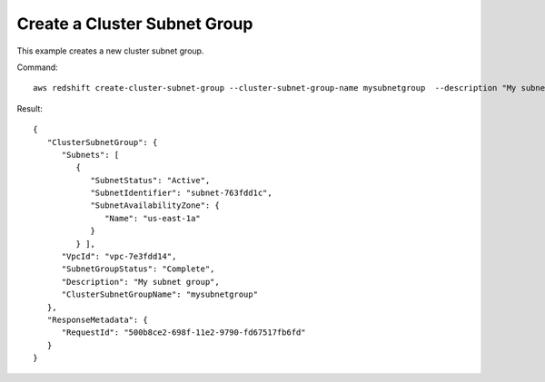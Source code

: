 Create a Cluster Subnet Group
-----------------------------

This example creates a new cluster subnet group.

Command::

   aws redshift create-cluster-subnet-group --cluster-subnet-group-name mysubnetgroup  --description "My subnet group" --subnet-ids subnet-763fdd1c

Result::

    {
       "ClusterSubnetGroup": {
          "Subnets": [
             {
                "SubnetStatus": "Active",
                "SubnetIdentifier": "subnet-763fdd1c",
                "SubnetAvailabilityZone": {
                   "Name": "us-east-1a"
                }
             } ],
          "VpcId": "vpc-7e3fdd14",
          "SubnetGroupStatus": "Complete",
          "Description": "My subnet group",
          "ClusterSubnetGroupName": "mysubnetgroup"
       },
       "ResponseMetadata": {
          "RequestId": "500b8ce2-698f-11e2-9790-fd67517fb6fd"
       }
    }


